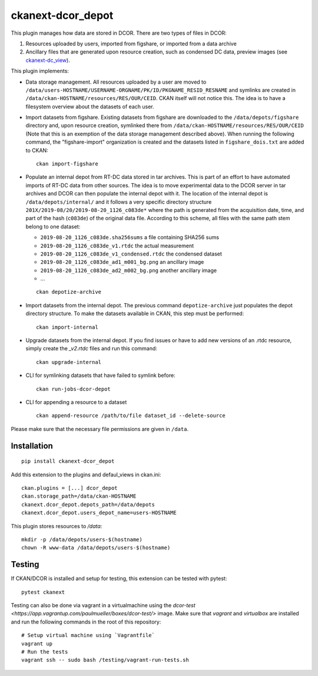 ckanext-dcor_depot
==================

|PyPI Version| |Build Status| |Coverage Status|

This plugin manages how data are stored in DCOR. There are two types of
files in DCOR:

1. Resources uploaded by users, imported from figshare, or
   imported from a data archive
2. Ancillary files that are generated upon resource creation, such as
   condensed DC data, preview images (see
   `ckanext-dc_view <https://github.com/DCOR-dev/ckanext-dc_view>`_).

This plugin implements:

- Data storage management. All resources uploaded by a user are moved
  to ``/data/users-HOSTNAME/USERNAME-ORGNAME/PK/ID/PKGNAME_RESID_RESNAME``
  and symlinks are created in ``/data/ckan-HOSTNAME/resources/RES/OUR/CEID``.
  CKAN itself will not notice this. The idea is to have a filesystem overview
  about the datasets of each user.
- Import datasets from figshare. Existing datasets from figshare are
  downloaded to the ``/data/depots/figshare`` directory and, upon resource
  creation, symlinked there from  ``/data/ckan-HOSTNAME/resources/RES/OUR/CEID``
  (Note that this is an exemption of the data storage management described
  above). When running the following command, the "figshare-import" organization
  is created and the datasets listed in ``figshare_dois.txt`` are added to CKAN:

  ::

     ckan import-figshare


- Populate an internal depot from RT-DC data stored in tar archives. This
  is part of an effort to have automated imports of RT-DC data from other
  sources. The idea is to move experimental data to the DCOR server in
  tar archives and DCOR can then populate the internal depot with it.
  The location of the internal depot is ``/data/depots/internal/``
  and it follows a very specific directory structure
  ``201X/2019-08/20/2019-08-20_1126_c083de*`` where the path is generated
  from the acquisition date, time, and part of the hash (``c083de``) of
  the original data file. According to this scheme, all files with the
  same path stem belong to one dataset:

  - ``2019-08-20_1126_c083de.sha256sums`` a file containing SHA256 sums
  - ``2019-08-20_1126_c083de_v1.rtdc`` the actual measurement
  - ``2019-08-20_1126_c083de_v1_condensed.rtdc`` the condensed dataset
  - ``2019-08-20_1126_c083de_ad1_m001_bg.png`` an ancillary image
  - ``2019-08-20_1126_c083de_ad2_m002_bg.png`` another ancillary image
  - ...

  ::

     ckan depotize-archive


- Import datasets from the internal depot. The previous command
  ``depotize-archive`` just populates the depot directory structure.
  To make the datasets available in CKAN, this step must be performed:

  ::

     ckan import-internal


- Upgrade datasets from the internal depot. If you find issues or have to add
  new versions of an .rtdc resource, simply create the `_v2.rtdc` files and
  run this command:

  ::

     ckan upgrade-internal

- CLI for symlinking datasets that have failed to symlink before:

  ::

     ckan run-jobs-dcor-depot


- CLI for appending a resource to a dataset

  ::

     ckan append-resource /path/to/file dataset_id --delete-source



Please make sure that the necessary file permissions are given in ``/data``. 


Installation
------------

::

    pip install ckanext-dcor_depot


Add this extension to the plugins and defaul_views in ckan.ini:

::

    ckan.plugins = [...] dcor_depot
    ckan.storage_path=/data/ckan-HOSTNAME
    ckanext.dcor_depot.depots_path=/data/depots
    ckanext.dcor_depot.users_depot_name=users-HOSTNAME

This plugin stores resources to `/data`:

::

    mkdir -p /data/depots/users-$(hostname)
    chown -R www-data /data/depots/users-$(hostname)


Testing
-------
If CKAN/DCOR is installed and setup for testing, this extension can
be tested with pytest:

::

    pytest ckanext

Testing can also be done via vagrant in a virtualmachine using the
`dcor-test <https://app.vagrantup.com/paulmueller/boxes/dcor-test/>` image.
Make sure that `vagrant` and `virtualbox` are installed and run the
following commands in the root of this repository:

::

    # Setup virtual machine using `Vagrantfile`
    vagrant up
    # Run the tests
    vagrant ssh -- sudo bash /testing/vagrant-run-tests.sh


.. |PyPI Version| image:: https://img.shields.io/pypi/v/ckanext.dcor_depot.svg
   :target: https://pypi.python.org/pypi/ckanext.dcor_depot
.. |Build Status| image:: https://img.shields.io/github/workflow/status/DCOR-dev/ckanext-dcor_depot/Checks
   :target: https://github.com/DCOR-dev/ckanext-dcor_depot/actions?query=workflow%3AChecks
.. |Coverage Status| image:: https://img.shields.io/codecov/c/github/DCOR-dev/ckanext-dcor_depot
   :target: https://codecov.io/gh/DCOR-dev/ckanext-dcor_depot

